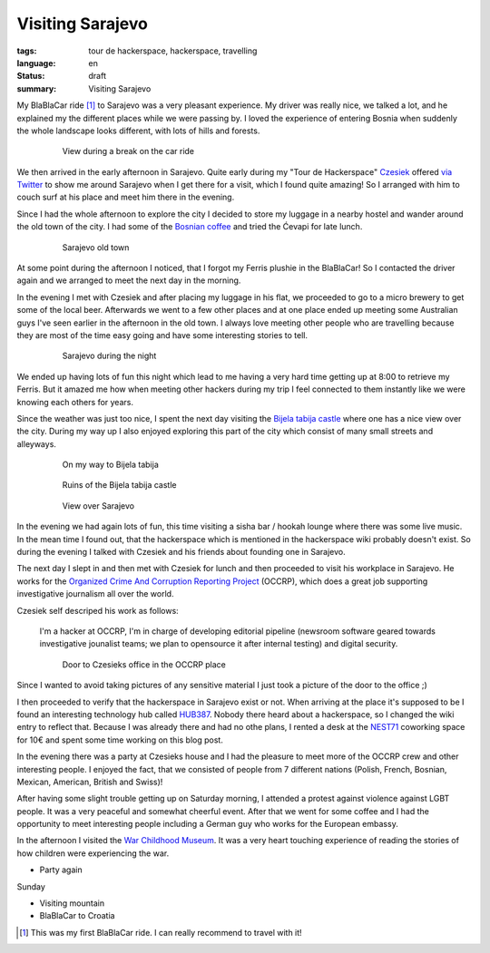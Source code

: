 Visiting Sarajevo
=================

:tags: tour de hackerspace, hackerspace, travelling
:language: en
:status: draft
:summary: Visiting Sarajevo

My BlaBlaCar ride [#]_ to Sarajevo was a very pleasant experience.  My driver
was really nice, we talked a lot, and he explained my the different places
while we were passing by.  I loved the experience of entering Bosnia when
suddenly the whole landscape looks different, with lots of hills and forests.

.. figure:: /images/tour_de_hackerspace/sarajevo/sarajevo_travel_2.jpg
    :target: /images/tour_de_hackerspace/sarajevo/sarajevo_travel_2.jpg
    :alt: View during a break on the car ride
    :align: center
    :width: 80%
    :figwidth: 80%

    View during a break on the car ride

We then arrived in the early afternoon in Sarajevo.  Quite early during my
"Tour de Hackerspace" `Czesiek`_ offered `via Twitter`_ to show me around
Sarajevo when I get there for a visit, which I found quite amazing!  So I
arranged with him to couch surf at his place and meet him there in the evening.

Since I had the whole afternoon to explore the city I decided to store my
luggage in a nearby hostel and wander around the old town of the city.  I had
some of the `Bosnian coffee`_ and tried the Ćevapi for late lunch.

.. figure:: /images/tour_de_hackerspace/sarajevo/sarajevo_city_2.jpg
    :target: /images/tour_de_hackerspace/sarajevo/sarajevo_city_2.jpg
    :alt: Sarajevo old town
    :align: center
    :width: 80%
    :figwidth: 80%

    Sarajevo old town

At some point during the afternoon I noticed, that I forgot my Ferris plushie
in the BlaBlaCar!  So I contacted the driver again and we arranged to meet the
next day in the morning.

In the evening I met with Czesiek and after placing my luggage in his flat, we
proceeded to go to a micro brewery to get some of the local beer.  Afterwards
we went to a few other places and at one place ended up meeting some Australian
guys I've seen earlier in the afternoon in the old town.  I always love meeting
other people who are travelling because they are most of the time easy going
and have some interesting stories to tell.

.. figure:: /images/tour_de_hackerspace/sarajevo/sarajevo_city_6.jpg
    :target: /images/tour_de_hackerspace/sarajevo/sarajevo_city_6.jpg
    :alt: Sarajevo during the night
    :align: center
    :width: 80%
    :figwidth: 80%

    Sarajevo during the night

We ended up having lots of fun this night which lead to me having a very hard
time getting up at 8:00 to retrieve my Ferris.  But it amazed me how when
meeting other hackers during my trip I feel connected to them instantly like we
were knowing each others for years.

Since the weather was just too nice, I spent the next day visiting the `Bijela
tabija castle`_ where one has a nice view over the city.  During my way up I
also enjoyed exploring this part of the city which consist of many small
streets and alleyways.

.. figure:: /images/tour_de_hackerspace/sarajevo/sarajevo_city_8.jpg
    :target: /images/tour_de_hackerspace/sarajevo/sarajevo_city_8.jpg
    :alt: On my way to Bijela tabija
    :align: center
    :width: 80%
    :figwidth: 80%

    On my way to Bijela tabija

.. figure:: /images/tour_de_hackerspace/sarajevo/sarajevo_city_14.jpg
    :target: /images/tour_de_hackerspace/sarajevo/sarajevo_city_14.jpg
    :alt: Ruins of the Bijela tabija castle
    :align: center
    :width: 80%
    :figwidth: 80%

    Ruins of the Bijela tabija castle


.. figure:: /images/tour_de_hackerspace/sarajevo/sarajevo_city_17.jpg
    :target: /images/tour_de_hackerspace/sarajevo/sarajevo_city_17.jpg
    :alt: View over Sarajevo
    :align: center
    :width: 80%
    :figwidth: 80%

    View over Sarajevo

In the evening we had again lots of fun, this time visiting a sisha bar /
hookah lounge where there was some live music.  In the mean time I found out,
that the hackerspace which is mentioned in the hackerspace wiki probably
doesn't exist.  So during the evening I talked with Czesiek and his friends
about founding one in Sarajevo.

The next day I slept in and then met with Czesiek for lunch and then proceeded
to visit his workplace in Sarajevo.  He works for the `Organized Crime And
Corruption Reporting Project`_ (OCCRP), which does a great job supporting
investigative journalism all over the world.

Czesiek self descriped his work as follows:

    I'm a hacker at OCCRP, I'm in charge of developing editorial pipeline
    (newsroom software geared towards investigative jounalist teams; we plan to
    opensource it after internal testing) and digital security.

.. figure:: /images/tour_de_hackerspace/sarajevo/sarajevo_occrp_office.jpg
    :target: /images/tour_de_hackerspace/sarajevo/sarajevo_occrp_office.jpg
    :alt: Door to Czesieks office in the OCCRP place
    :align: center
    :width: 80%
    :figwidth: 80%

    Door to Czesieks office in the OCCRP place

Since I wanted to avoid taking pictures of any sensitive material I just took a
picture of the door to the office ;)

I then proceeded to verify that the hackerspace in Sarajevo exist or not.  When
arriving at the place it's supposed to be I found an interesting technology hub
called `HUB387`_.  Nobody there heard about a hackerspace, so I changed the
wiki entry to reflect that.  Because I was already there and had no othe plans,
I rented a desk at the `NEST71`_ coworking space for 10€ and spent some time
working on this blog post.

In the evening there was a party at Czesieks house and I had the pleasure to
meet more of the OCCRP crew and other interesting people.  I enjoyed the fact,
that we consisted of people from 7 different nations (Polish, French, Bosnian,
Mexican, American, British and Swiss)!

After having some slight trouble getting up on Saturday morning, I attended a
protest against violence against LGBT people.  It was a very peaceful and
somewhat cheerful event.  After that we went for some coffee and I had the
opportunity to meet interesting people including a German guy who works for the
European embassy.

In the afternoon I visited the `War Childhood Museum`_.  It was a very heart
touching experience of reading the stories of how children were experiencing
the war.

* Party again

Sunday

* Visiting mountain
* BlaBlaCar to Croatia

.. [#] This was my first BlaBlaCar ride. I can really recommend to travel with it!

.. _`Czesiek`: https://twitter.com/czesiekhaker
.. _`via Twitter`: https://twitter.com/czesiekhaker/status/852902273189634049
.. _`Bosnian coffee`: https://duckduckgo.com/?q=bosnian+coffee&yeg=B&iax=1&ia=images
.. _`Bijela tabija castle`: http://www.openstreetmap.org/way/23723340
.. _`hackerspace wiki`: https://wiki.hackerspaces.org/Hackerspace_Sarajevo
.. _`Organized Crime And Corruption Reporting Project`: https://www.occrp.org/index.php
.. _`HUB387`: http://www.hub387.com/
.. _`NEST71`: http://www.nest71.com/
.. _`War Childhood Museum`: http://museum.warchildhood.com/
